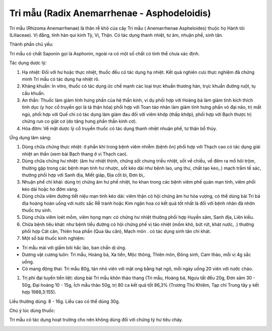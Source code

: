 .. _plants_tri_mau:

Tri mẫu (Radix Anemarrhenae - Asphodeloidis)
############################################

Tri mẫu (Rhizoma Anemarrhenae) là thân rễ khô của cây Tri mẫu (
Anemarrhenae Aspheloides) thuộc họ Hành tỏi (Liliaceae). Vị đắng, tính
hàn qui kinh Tỳ, Vị, Thận. Có tác dụng thanh nhiệt, tư âm, nhuận phế,
sinh tân.

Thành phần chủ yếu:

Tri mẫu có chất Saponin gọi là Asphonin, ngoài ra có một số chất có tinh
thể chưa xác định.

Tác dụng dược lý:

#. Hạ nhiệt: Đối với hư hoặc thực nhiệt, thuốc đều có tác dụng hạ nhiệt.
   Kết quả nghiên cưú thực nghiệm đã chứng minh Tri mẫu có tác dụng hạ
   nhiệt rõ.
#. Kháng khuẩn: In vitro, thuốc có tác dụng ức chế mạnh các loại trực
   khuẩn thương hàn, trực khuẩn đường ruột, tụ cầu khuẩn.
#. An thần: Thuốc làm giảm tính hưng phấn của hệ thần kinh, ví dụ phối
   hợp với Hoàng bá làm giảm tính kích thích tình dục (y học cổ truyền
   gọi là tả thận hỏa) phối hợp với Toan táo nhân làm giảm tính hưng
   phấn vỏ đại não, trị mất ngủ, phối hợp với Quế chi có tác dụng làm
   giảm đau đối với viêm khớp (thấp khớp), phối hợp với Bạch thược trị
   chứng run co giật cơ (do tăng hưng phấn thần kinh cơ).
#. Hóa đờm: Về mặt dược lý cổ truyền thuốc có tác dụng thanh nhiệt nhuận
   phế, tư thận bổ thủy.

Ứng dụng lâm sàng:

#. Dùng chữa chứng thực nhiệt: ở phần khí trong bệnh viêm nhiễm (bệnh
   ôn) phối hợp với Thạch cao có tác dụng giải nhiệt an thần (xem bài
   Bạch thang ở vị Thạch cao).
#. Dùng chữa chứng hư nhiệt: (âm hư nhiệt thịnh, chứng sốt chưng triều
   nhiệt, sốt về chiều, về đêm ra mồ hôi trộm, thường gặp trong các bệnh
   mạn tính hư nhược, sốt kéo dài như bệnh lao, ung thư, chất tạo keo,.)
   mạch trầm tế sác, thường phối hợp với Sanh địa, Miết giáp, Địa cốt
   bì, Đơn bì,.
#. Nhuận phế chỉ khái: dùng trị chứng âm hư phế nhiệt, ho khan trong các
   bệnh viêm phế quản mạn tính, viêm phổi kéo dài hoặc ho đờm vàng.
#. Dùng chữa viêm đường tiết niệu mạn tính kéo dài: viêm thận có hội
   chứng âm hư hỏa vượng, có thể dùng bài Tri bá địa hoàng hoàn uống với
   nước sắc Rễ tranh hoặc Kim ngân hoa có kết quả tốt nhất là đối với
   bệnh nhân đã nhờn thuốc trụ sinh.
#. Dùng chữa viêm loét mồm, viêm họng mạn: có chứng hư nhiệt thường phối
   hợp Huyền sâm, Sanh địa, Liên kiều.
#. Chữa bệnh tiêu khát: như bệnh tiểu đường có hội chứng phế vị táo
   nhiệt (mồm khô, bứt rứt, khát nước, .) thường phối hợp Cát căn,
   Thiên hoa phấn (Qua lâu căn), Mạch môn . có tác dụng sinh tân chỉ
   khát.
#. Một số bài thuốc kinh nghiệm:

-  Tri mẫu mài với giấm bôi hắc lào, ban chẩn dị ứng.
-  Dương vật cương luôn: Tri mẫu, Hoàng bá, Xa tiền, Mộc thông, Thiên
   môn, Đông sinh, Cam thảo, mỗi vị 4g sắc uống.
-  Có mang động thai: Tri mẫu 80g, tán nhỏ viên với mật ong bằng hạt
   ngô, mỗi ngày uống 20 viên với nước cháo.

#. Trị phì đại tuyến tiền liệt: dùng bài Tri mẫu khôn thảo thang (Tri
   mẫu, Hoàng bá, Ngưu tất đều 20g, Đơn sâm 30 - 50g, Đại hoàng 10 -
   15g, Ích mẫu thảo 50g, trị 80 ca kết quả tốt 86,3% (Trương Thủ
   Khiêm, Tạp chí Trung tây y kết hợp 1988,3:155).

Liều thường dùng: 8 - 16g. Liều cao có thể dùng 30g.

Chú ý lúc dùng thuốc:

Tri mẫu có tác dụng hoạt trường cho nên không dùng đối với chứng tỳ hư
tiêu chảy.

..  image:: TRIMAU.JPG
   :width: 50px
   :height: 50px
   :target: TRIMAU_.htm
